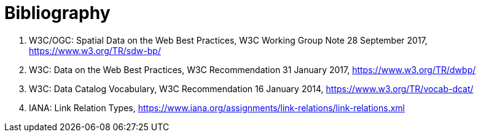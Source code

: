 [appendix]
[[Bibliography]]
= Bibliography

// *****************************************************************************
// The bibliography is automatically built. All you need to do is to provide your citation information in the file resource/bibtex-file.bib

// You can add citation keys anywhere in the text, following the following syntax: cite:[NameYear], e.g. cite:[VanZyl2009]

// More information is provided here: https://github.com/asciidoctor/asciidoctor-bibtex
// *****************************************************************************

. W3C/OGC: Spatial Data on the Web Best Practices, W3C Working Group Note 28 September 2017, https://www.w3.org/TR/sdw-bp/

. W3C: Data on the Web Best Practices, W3C Recommendation 31 January 2017, https://www.w3.org/TR/dwbp/

. W3C: Data Catalog Vocabulary, W3C Recommendation 16 January 2014, https://www.w3.org/TR/vocab-dcat/

. IANA: Link Relation Types, https://www.iana.org/assignments/link-relations/link-relations.xml
